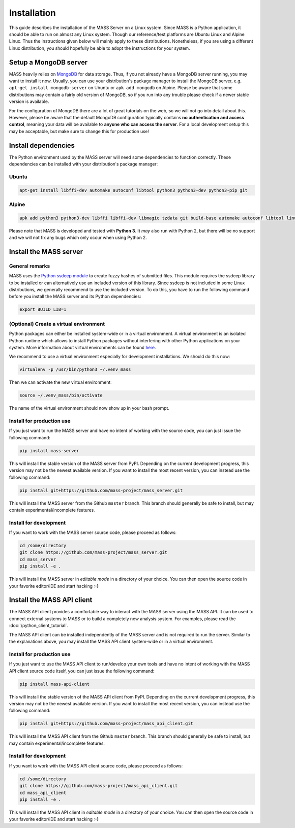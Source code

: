 Installation
============

This guide describes the installation of the MASS Server on a Linux system. Since MASS is a Python application, it should be able to run on almost any Linux system. Though our reference/test platforms are Ubuntu Linux and Alpine Linux. Thus the instructions given below will mainly apply to these distributions. Nonetheless, if you are using a different Linux distribution, you should hopefully be able to adopt the instructions for your system.

Setup a MongoDB server
----------------------

MASS heavily relies on `MongoDB <https://www.mongodb.com/what-is-mongodb>`_ for data storage. Thus, if you not already have a MongoDB server running, you may want to install it now. Usually, you can use your distribution's package manager to install the MongoDB server, e.g. ``apt-get install mongodb-server`` on Ubuntu or ``apk add mongodb`` on Alpine. Please be aware that some distributions may contain a fairly old version of MongoDB, so if you run into any trouble please check if a newer stable version is available.

For the configuration of MongoDB there are a lot of great tutorials on the web, so we will not go into detail about this. However, please be aware that the default MongoDB configuration typically contains **no authentication and access control**, meaning your data will be available to **anyone who can access the server**. For a local development setup this may be acceptable, but make sure to change this for production use!

Install dependencies
--------------------

The Python environment used by the MASS server will need some dependencies to function correctly. These dependencies can be installed with your distribution's package manager:

Ubuntu
^^^^^^

.. code-block:: bash

    apt-get install libffi-dev automake autoconf libtool python3 python3-dev python3-pip git

Alpine
^^^^^^

.. code-block:: bash

    apk add python3 python3-dev libffi libffi-dev libmagic tzdata git build-base automake autoconf libtool linux-headers

Please note that MASS is developed and tested with **Python 3**. It *may* also run with Python 2, but there will be no support and we will not fix any bugs which only occur when using Python 2.

Install the MASS server
-----------------------

General remarks
^^^^^^^^^^^^^^^

MASS uses the `Python ssdeep module <https://pypi.python.org/pypi/ssdeep>`_ to create fuzzy hashes of submitted files. This module requires the ssdeep library to be installed or can alternatively use an included version of this library. Since ssdeep is not included in some Linux distributions, we generally recommend to use the included version. To do this, you have to run the following command before you install the MASS server and its Python dependencies:

.. code-block:: bash

    export BUILD_LIB=1

(Optional) Create a virtual environment
^^^^^^^^^^^^^^^^^^^^^^^^^^^^^^^^^^^^^^^

Python packages can either be installed system-wide or in a virtual environment. A virtual environment is an isolated Python runtime which allows to install Python packages without interfering with other Python applications on your system. More information about virtual environments can be found `here <https://docs.python.org/3/tutorial/venv.html>`_.

We recommend to use a virtual environment especially for development installations. We should do this now:

.. code-block:: bash

    virtualenv -p /usr/bin/python3 ~/.venv_mass

Then we can activate the new virtual environment:

.. code-block:: bash

    source ~/.venv_mass/bin/activate

The name of the virtual environment should now show up in your bash prompt.

Install for production use
^^^^^^^^^^^^^^^^^^^^^^^^^^

If you just want to run the MASS server and have no intent of working with the source code, you can just issue the following command:

.. code-block:: bash

    pip install mass-server

This will install the stable version of the MASS server from PyPI. Depending on the current development progress, this version may not be the newest available version. If you want to install the most recent version, you can instead use the following command:

.. code-block:: bash

    pip install git+https://github.com/mass-project/mass_server.git

This will install the MASS server from the Github ``master`` branch. This branch should generally be safe to install, but may contain experimental/incomplete features.

Install for development
^^^^^^^^^^^^^^^^^^^^^^^

If you want to work with the MASS server source code, please proceed as follows:

.. code-block:: bash

    cd /some/directory
    git clone https://github.com/mass-project/mass_server.git
    cd mass_server
    pip install -e .

This will install the MASS server in *editable mode* in a directory of your choice. You can then open the source code in your favorite editor/IDE and start hacking :-)

Install the MASS API client
---------------------------

The MASS API client provides a comfortable way to interact with the MASS server using the MASS API. It can be used to connect external systems to MASS or to build a completely new analysis system. For examples, please read the :doc:`/python_client_tutorial`.

The MASS API client can be installed independently of the MASS server and is not required to run the server. Similar to the explanations above, you may install the MASS API client system-wide or in a virtual environment.

Install for production use
^^^^^^^^^^^^^^^^^^^^^^^^^^

If you just want to use the MASS API client to run/develop your own tools and have no intent of working with the MASS API client source code itself, you can just issue the following command:

.. code-block:: bash

    pip install mass-api-client

This will install the stable version of the MASS API client from PyPI. Depending on the current development progress, this version may not be the newest available version. If you want to install the most recent version, you can instead use the following command:

.. code-block:: bash

    pip install git+https://github.com/mass-project/mass_api_client.git

This will install the MASS API client from the Github ``master`` branch. This branch should generally be safe to install, but may contain experimental/incomplete features.

Install for development
^^^^^^^^^^^^^^^^^^^^^^^

If you want to work with the MASS API client source code, please proceed as follows:

.. code-block:: bash

    cd /some/directory
    git clone https://github.com/mass-project/mass_api_client.git
    cd mass_api_client
    pip install -e .

This will install the MASS API client in *editable mode* in a directory of your choice. You can then open the source code in your favorite editor/IDE and start hacking :-)
